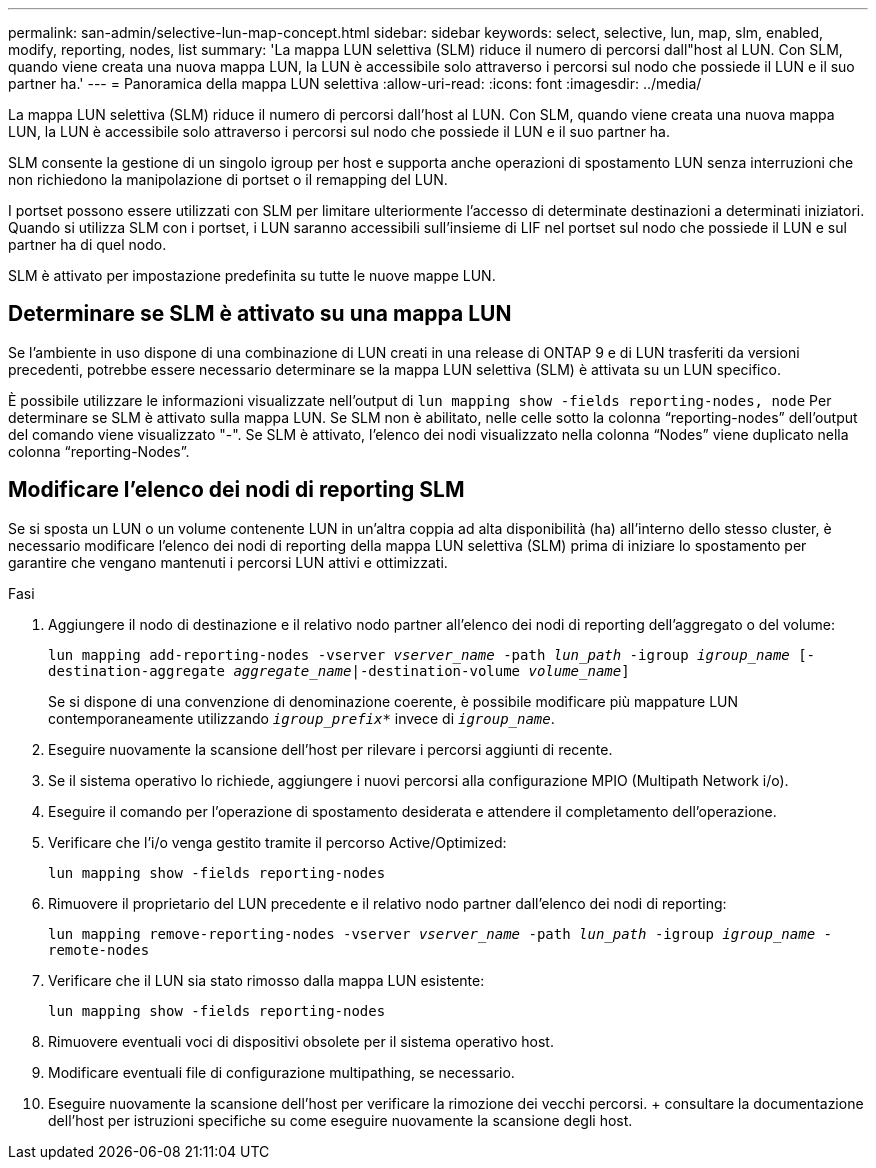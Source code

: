 ---
permalink: san-admin/selective-lun-map-concept.html 
sidebar: sidebar 
keywords: select, selective, lun, map, slm, enabled, modify, reporting, nodes, list 
summary: 'La mappa LUN selettiva (SLM) riduce il numero di percorsi dall"host al LUN. Con SLM, quando viene creata una nuova mappa LUN, la LUN è accessibile solo attraverso i percorsi sul nodo che possiede il LUN e il suo partner ha.' 
---
= Panoramica della mappa LUN selettiva
:allow-uri-read: 
:icons: font
:imagesdir: ../media/


[role="lead"]
La mappa LUN selettiva (SLM) riduce il numero di percorsi dall'host al LUN. Con SLM, quando viene creata una nuova mappa LUN, la LUN è accessibile solo attraverso i percorsi sul nodo che possiede il LUN e il suo partner ha.

SLM consente la gestione di un singolo igroup per host e supporta anche operazioni di spostamento LUN senza interruzioni che non richiedono la manipolazione di portset o il remapping del LUN.

I portset possono essere utilizzati con SLM per limitare ulteriormente l'accesso di determinate destinazioni a determinati iniziatori. Quando si utilizza SLM con i portset, i LUN saranno accessibili sull'insieme di LIF nel portset sul nodo che possiede il LUN e sul partner ha di quel nodo.

SLM è attivato per impostazione predefinita su tutte le nuove mappe LUN.



== Determinare se SLM è attivato su una mappa LUN

Se l'ambiente in uso dispone di una combinazione di LUN creati in una release di ONTAP 9 e di LUN trasferiti da versioni precedenti, potrebbe essere necessario determinare se la mappa LUN selettiva (SLM) è attivata su un LUN specifico.

È possibile utilizzare le informazioni visualizzate nell'output di `lun mapping show -fields reporting-nodes, node` Per determinare se SLM è attivato sulla mappa LUN. Se SLM non è abilitato, nelle celle sotto la colonna "`reporting-nodes`" dell'output del comando viene visualizzato "-". Se SLM è attivato, l'elenco dei nodi visualizzato nella colonna "`Nodes`" viene duplicato nella colonna "`reporting-Nodes`".



== Modificare l'elenco dei nodi di reporting SLM

Se si sposta un LUN o un volume contenente LUN in un'altra coppia ad alta disponibilità (ha) all'interno dello stesso cluster, è necessario modificare l'elenco dei nodi di reporting della mappa LUN selettiva (SLM) prima di iniziare lo spostamento per garantire che vengano mantenuti i percorsi LUN attivi e ottimizzati.

.Fasi
. Aggiungere il nodo di destinazione e il relativo nodo partner all'elenco dei nodi di reporting dell'aggregato o del volume:
+
`lun mapping add-reporting-nodes -vserver _vserver_name_ -path _lun_path_ -igroup _igroup_name_ [-destination-aggregate _aggregate_name_|-destination-volume _volume_name_]`

+
Se si dispone di una convenzione di denominazione coerente, è possibile modificare più mappature LUN contemporaneamente utilizzando `_igroup_prefix*_` invece di `_igroup_name_`.

. Eseguire nuovamente la scansione dell'host per rilevare i percorsi aggiunti di recente.
. Se il sistema operativo lo richiede, aggiungere i nuovi percorsi alla configurazione MPIO (Multipath Network i/o).
. Eseguire il comando per l'operazione di spostamento desiderata e attendere il completamento dell'operazione.
. Verificare che l'i/o venga gestito tramite il percorso Active/Optimized:
+
`lun mapping show -fields reporting-nodes`

. Rimuovere il proprietario del LUN precedente e il relativo nodo partner dall'elenco dei nodi di reporting:
+
`lun mapping remove-reporting-nodes -vserver _vserver_name_ -path _lun_path_ -igroup _igroup_name_ -remote-nodes`

. Verificare che il LUN sia stato rimosso dalla mappa LUN esistente:
+
`lun mapping show -fields reporting-nodes`

. Rimuovere eventuali voci di dispositivi obsolete per il sistema operativo host.
. Modificare eventuali file di configurazione multipathing, se necessario.
. Eseguire nuovamente la scansione dell'host per verificare la rimozione dei vecchi percorsi. + consultare la documentazione dell'host per istruzioni specifiche su come eseguire nuovamente la scansione degli host.


